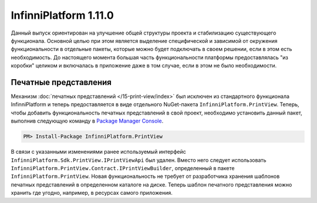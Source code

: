 InfinniPlatform 1.11.0
======================

Данный выпуск ориентирован на улучшение общей структуры проекта и стабилизацию существующего
функционала. Основной целью при этом является выделение специфической и зависимой от окружения
функциональности в отдельные пакеты, которые можно будет подключать в своем решении, если в этом
есть необходимость. До настоящего момента большая часть функциональности платформы предоставлялась
"из коробки" целиком и включалась в приложение даже в том случае, если в этом не было необходимости.

Печатные представления
----------------------

Механизм :doc:`печатных представлений </15-print-view/index>` был исключен из стандартного функционала
InfinniPlatform и теперь предоставляется в виде отдельного NuGet-пакета ``InfinniPlatform.PrintView``.
Теперь, чтобы добавить функциональность печатных представлений в свой проект, необходимо установить
данный пакет, выполнив следующую команду в `Package Manager Console`_.

.. code-block:: bash

    PM> Install-Package InfinniPlatform.PrintView

В связи с указанными изменениями ранее используемый интерфейс ``InfinniPlatform.Sdk.PrintView.IPrintViewApi``
был удален. Вместо него следует использовать ``InfinniPlatform.PrintView.Contract.IPrintViewBuilder``,
определенный в пакете ``InfinniPlatform.PrintView``. Новая функциональность не требует от разработчика
хранения шаблонов печатных представлений в определенном каталоге на диске. Теперь шаблон печатного
представления можно хранить где угодно, например, в ресурсах самого приложения.

.. code-block:: csharp
   :emphasize-lines: 11

    // Данные печатного представления
    object printViewSource;
    
    // Сборка, содержащая в ресурсах шаблон печатного представления
    Assembly resourceAssembly;
    
    // Получение шаблона печатного представления по имени ресурса
    var printViewTemplate = resourceAssembly.GetManifestResourceStream("<PRINT VIEW RESOURCE>");
    
    // Создание печатного представления по шаблону и данным
    var printView = _printViewBuilder.Build(printViewTemplate, printViewSource, PrintViewFileFormat.Pdf);


.. _`Package Manager Console`: http://docs.nuget.org/consume/package-manager-console